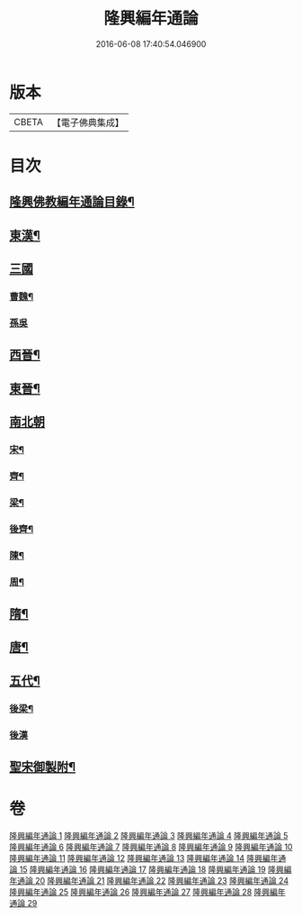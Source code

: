 #+TITLE: 隆興編年通論 
#+DATE: 2016-06-08 17:40:54.046900

* 版本
 |     CBETA|【電子佛典集成】|

* 目次
** [[file:KR6r0017_001.txt::001-0106b2][隆興佛教編年通論目錄¶]]
** [[file:KR6r0017_001.txt::001-0110c4][東漢¶]]
** [[file:KR6r0017_002.txt::002-0116a3][三國]]
*** [[file:KR6r0017_002.txt::002-0116a4][曹魏¶]]
*** [[file:KR6r0017_002.txt::002-0116b24][孫吳]]
** [[file:KR6r0017_002.txt::002-0117b13][西晉¶]]
** [[file:KR6r0017_002.txt::002-0118c7][東晉¶]]
** [[file:KR6r0017_005.txt::005-0131b4][南北朝]]
*** [[file:KR6r0017_005.txt::005-0131b5][宋¶]]
*** [[file:KR6r0017_006.txt::006-0136b3][齊¶]]
*** [[file:KR6r0017_006.txt::006-0140b5][梁¶]]
*** [[file:KR6r0017_008.txt::008-0149a11][後齊¶]]
*** [[file:KR6r0017_008.txt::008-0150b5][陳¶]]
*** [[file:KR6r0017_009.txt::009-0151a3][周¶]]
** [[file:KR6r0017_009.txt::009-0152b8][隋¶]]
** [[file:KR6r0017_010.txt::010-0157c12][唐¶]]
** [[file:KR6r0017_028.txt::028-0248c24][五代¶]]
*** [[file:KR6r0017_028.txt::028-0249b4][後梁¶]]
*** [[file:KR6r0017_028.txt::028-0250a24][後漢]]
** [[file:KR6r0017_029.txt::029-0252a3][聖宋御製附¶]]

* 卷
[[file:KR6r0017_001.txt][隆興編年通論 1]]
[[file:KR6r0017_002.txt][隆興編年通論 2]]
[[file:KR6r0017_003.txt][隆興編年通論 3]]
[[file:KR6r0017_004.txt][隆興編年通論 4]]
[[file:KR6r0017_005.txt][隆興編年通論 5]]
[[file:KR6r0017_006.txt][隆興編年通論 6]]
[[file:KR6r0017_007.txt][隆興編年通論 7]]
[[file:KR6r0017_008.txt][隆興編年通論 8]]
[[file:KR6r0017_009.txt][隆興編年通論 9]]
[[file:KR6r0017_010.txt][隆興編年通論 10]]
[[file:KR6r0017_011.txt][隆興編年通論 11]]
[[file:KR6r0017_012.txt][隆興編年通論 12]]
[[file:KR6r0017_013.txt][隆興編年通論 13]]
[[file:KR6r0017_014.txt][隆興編年通論 14]]
[[file:KR6r0017_015.txt][隆興編年通論 15]]
[[file:KR6r0017_016.txt][隆興編年通論 16]]
[[file:KR6r0017_017.txt][隆興編年通論 17]]
[[file:KR6r0017_018.txt][隆興編年通論 18]]
[[file:KR6r0017_019.txt][隆興編年通論 19]]
[[file:KR6r0017_020.txt][隆興編年通論 20]]
[[file:KR6r0017_021.txt][隆興編年通論 21]]
[[file:KR6r0017_022.txt][隆興編年通論 22]]
[[file:KR6r0017_023.txt][隆興編年通論 23]]
[[file:KR6r0017_024.txt][隆興編年通論 24]]
[[file:KR6r0017_025.txt][隆興編年通論 25]]
[[file:KR6r0017_026.txt][隆興編年通論 26]]
[[file:KR6r0017_027.txt][隆興編年通論 27]]
[[file:KR6r0017_028.txt][隆興編年通論 28]]
[[file:KR6r0017_029.txt][隆興編年通論 29]]

